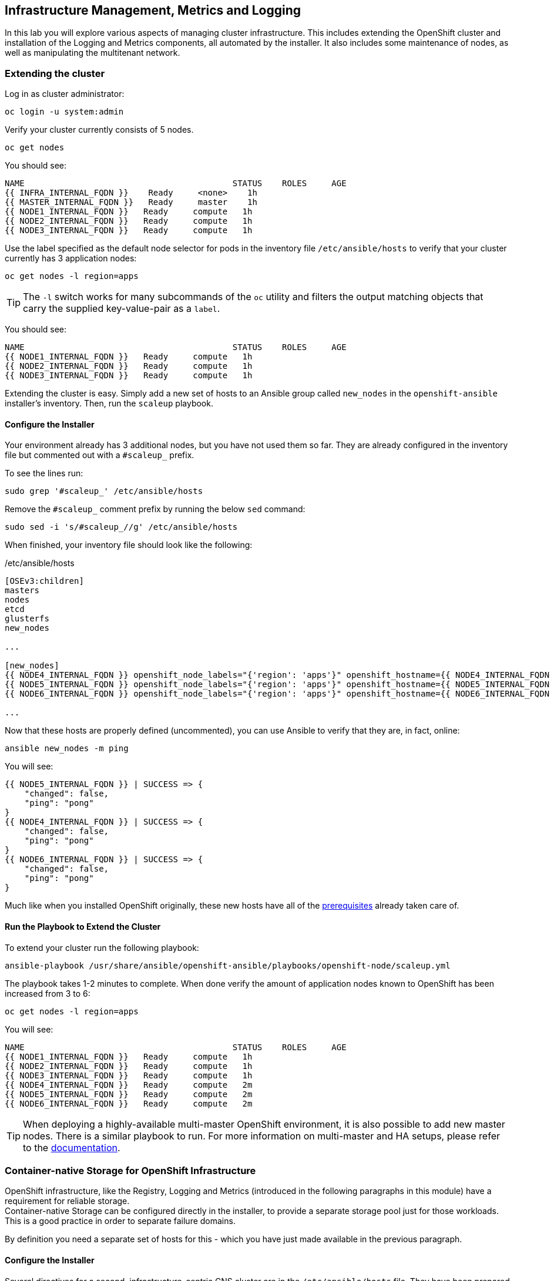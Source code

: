 ## Infrastructure Management, Metrics and Logging
In this lab you will explore various aspects of managing cluster infrastructure.
This includes extending the OpenShift cluster and installation of the
Logging and Metrics components, all automated by the installer. It also includes
some maintenance of nodes, as well as manipulating the multitenant network.

### Extending the cluster

Log in as cluster administrator:

----
oc login -u system:admin
----

Verify your cluster currently consists of 5 nodes.

----
oc get nodes
----

You should see:

----
NAME                                          STATUS    ROLES     AGE
{{ INFRA_INTERNAL_FQDN }}    Ready     <none>    1h
{{ MASTER_INTERNAL_FQDN }}   Ready     master    1h
{{ NODE1_INTERNAL_FQDN }}   Ready     compute   1h
{{ NODE2_INTERNAL_FQDN }}   Ready     compute   1h
{{ NODE3_INTERNAL_FQDN }}   Ready     compute   1h
----

Use the label specified as the default node selector for pods in the inventory
file  `/etc/ansible/hosts` to verify that your cluster currently has 3
application nodes:

----
oc get nodes -l region=apps
----

[TIP]
====
The `-l` switch works for many subcommands of the `oc` utility and filters the output matching objects that carry the supplied key-value-pair as a `label`.
====

You should see:

----
NAME                                          STATUS    ROLES     AGE
{{ NODE1_INTERNAL_FQDN }}   Ready     compute   1h
{{ NODE2_INTERNAL_FQDN }}   Ready     compute   1h
{{ NODE3_INTERNAL_FQDN }}   Ready     compute   1h
----

Extending the cluster is easy. Simply add a new set of hosts to an Ansible group
called `new_nodes` in the `openshift-ansible` installer's inventory. Then, run
the `scaleup` playbook.

#### Configure the Installer
Your environment already has 3 additional nodes, but you have not used
them so far. They are already configured in the inventory file but commented out with a `#scaleup_` prefix.

To see the lines run:
----
sudo grep '#scaleup_' /etc/ansible/hosts
----

Remove the `#scaleup_` comment prefix by running the below `sed` command:

----
sudo sed -i 's/#scaleup_//g' /etc/ansible/hosts
----

When finished, your inventory file should look like the following:

[source,ini]
./etc/ansible/hosts
----
[OSEv3:children]
masters
nodes
etcd
glusterfs
new_nodes

...

[new_nodes]
{{ NODE4_INTERNAL_FQDN }} openshift_node_labels="{'region': 'apps'}" openshift_hostname={{ NODE4_INTERNAL_FQDN }} openshift_public_hostname={{ NODE4_EXTERNAL_FQDN }}
{{ NODE5_INTERNAL_FQDN }} openshift_node_labels="{'region': 'apps'}" openshift_hostname={{ NODE5_INTERNAL_FQDN }} openshift_public_hostname={{ NODE5_EXTERNAL_FQDN }}
{{ NODE6_INTERNAL_FQDN }} openshift_node_labels="{'region': 'apps'}" openshift_hostname={{ NODE6_INTERNAL_FQDN }} openshift_public_hostname={{ NODE6_EXTERNAL_FQDN }}

...
----

Now that these hosts are properly defined (uncommented), you can use Ansible to
verify that they are, in fact, online:

----
ansible new_nodes -m ping
----

You will see:

----
{{ NODE5_INTERNAL_FQDN }} | SUCCESS => {
    "changed": false,
    "ping": "pong"
}
{{ NODE4_INTERNAL_FQDN }} | SUCCESS => {
    "changed": false,
    "ping": "pong"
}
{{ NODE6_INTERNAL_FQDN }} | SUCCESS => {
    "changed": false,
    "ping": "pong"
}
----

Much like when you installed OpenShift originally, these new hosts have all of
the
link:https://docs.openshift.com/container-platform/3.9/install_config/install/prerequisites.html[prerequisites]
already taken care of.

#### Run the Playbook to Extend the Cluster
To extend your cluster run the following playbook:

----
ansible-playbook /usr/share/ansible/openshift-ansible/playbooks/openshift-node/scaleup.yml
----

The playbook takes 1-2 minutes to complete. When done verify the amount of
application nodes known to OpenShift has been increased from 3 to 6:

----
oc get nodes -l region=apps
----

You will see:

----
NAME                                          STATUS    ROLES     AGE
{{ NODE1_INTERNAL_FQDN }}   Ready     compute   1h
{{ NODE2_INTERNAL_FQDN }}   Ready     compute   1h
{{ NODE3_INTERNAL_FQDN }}   Ready     compute   1h
{{ NODE4_INTERNAL_FQDN }}   Ready     compute   2m
{{ NODE5_INTERNAL_FQDN }}   Ready     compute   2m
{{ NODE6_INTERNAL_FQDN }}   Ready     compute   2m
----

[TIP]
====
When deploying a highly-available multi-master OpenShift environment, it is
also possible to add new master nodes. There is a similar playbook to run. For
more information on multi-master and HA setups, please refer to the link:https://docs.openshift.com/container-platform/3.9/architecture/infrastructure_components/kubernetes_infrastructure.html#high-availability-masters[documentation^].
====


### Container-native Storage for OpenShift Infrastructure

OpenShift infrastructure, like the Registry, Logging and Metrics (introduced in the following paragraphs in this module) have a requirement for reliable storage. +
Container-native Storage can be configured directly in the installer, to provide a separate storage pool just for those workloads. This is a good practice in order to separate failure domains.

By definition you need a separate set of hosts for this - which you have just made available in the previous paragraph.

#### Configure the Installer
Several directives for a second, infrastructure-centric CNS cluster are in the `/etc/ansible/hosts` file. They have been prepared but commented out using the `#cnsinfra_` prefix.

To see the lines run:
----
sudo grep '#cnsinfra_' /etc/ansible/hosts
----

Remove the `#cnsinfra_` comment prefix by running the below `sed` command:

----
sudo sed -i 's/#cnsinfra_//g' /etc/ansible/hosts
----

When finished, your inventory file should look like the following:

[source,ini]
./etc/ansible/hosts
----
[OSEv3:children]
masters
nodes
etcd
glusterfs
new_nodes
glusterfs_registry

...

[OSEv3:vars]
...
openshift_storage_glusterfs_registry_namespace=infra-storage <1>
openshift_storage_glusterfs_registry_storageclass=true <2>
openshift_storage_glusterfs_registry_block_deploy=true <3>
openshift_storage_glusterfs_registry_block_storageclass=true <4>
openshift_storage_glusterfs_registry_block_host_vol_create=true <5>
openshift_storage_glusterfs_registry_block_host_vol_size=30 <6>

...

[glusterfs_registry] <7>
{{ NODE4_INTERNAL_FQDN }} glusterfs_ip={{ NODE4_INTERNAL_IP }} glusterfs_zone=1 glusterfs_devices='[ "/dev/xvdd" ]' <8>
{{ NODE5_INTERNAL_FQDN }} glusterfs_ip={{ NODE5_INTERNAL_IP }} glusterfs_zone=2 glusterfs_devices='[ "/dev/xvdd" ]'
{{ NODE6_INTERNAL_FQDN }} glusterfs_ip={{ NODE5_INTERNAL_IP }} glusterfs_zone=3 glusterfs_devices='[ "/dev/xvdd" ]'

...
----
<1> Deploys a resource of the CNS cluster for infrastructure in a separate namespace
<2> Creates a StorageClass for the CNS infra cluster
<3> Enables support for block storage
<4> Creates a StorageClass for the block storage service in the CNS infra cluster
<5> Automatically create block-hosting volumes (see CNS module for further explanations)
<6> Allocate a total of 30GiB for block storage based volumes from the CNS infra cluster
<7> An additional group of hosts which form the CNS infra cluster
<8> Each line is a node with a device list, consumed by CNS

#### Install the CNS cluster for OpenShift infrastructure

To illustrate what becomes available with this step, first issue look at the `StorageClass` definitions in the system as of now:

----
oc get sc
----

There is only a single `StorageClass` defined, the default CNS cluster that shipped with this installation:

----
NAME                          PROVISIONER                AGE
glusterfs-storage (default)   kubernetes.io/glusterfs    10m
----

Don't worry about the concept of the `StorageClass` - we will explain it in more detail later.


With all required lines uncommented you can start the deployment of the second CNS cluster, dedicated to OpenShift infrastructure workloads:

----
ansible-playbook /usr/share/ansible/openshift-ansible/playbooks/openshift-glusterfs/config.yml
----

This playbooks takes about 4 minutes to execute and will install an entirely independent CNS cluster, including a separate `heketi` management stack. Additional `StorageClasses` will be set up to make this storage usable.

Verify by using the `oc get sc` command that two new `StorageClasses` are available:

----
NAME                          PROVISIONER                AGE
glusterfs-registry            kubernetes.io/glusterfs    42s <1>
glusterfs-registry-block      gluster.org/glusterblock   24s <2>
glusterfs-storage (default)   kubernetes.io/glusterfs    15m
----
<1> The `StorageClass` representing shared file storage from the CNS infra cluster
<2> The `StorageClass` representing block storage from the CNS infra cluster

The target use case for these additional storage services is to provide robust, persistent storage for the Registry, Logging and Metrics service - the latter 2 we will set up now.

### OpenShift Metrics
_Metrics_ in OpenShift refers to the continuous collection of performance and
utilization data of pods in the cluster. It allows for centralized monitoring in
the OpenShift UI and automated horizontal scaling of pods based on utilization.

The metrics implementation is based on http://www.hawkular.org/[Hawkular], a
metrics collection system running on OpenShift persisting data in a Cassandra
database.

In your environment metrics is not yet deployed. Configuration is done by
customizing the Ansible inventory file `/etc/ansible/hosts` and deployment is
facilitated by running a specific playbook that is part of the
`openshift-ansible` installer. You could have chosen to install the metrics
solution when the cluster was initially installed.

#### Configure the Installer
The lines to configure OpenShift Metrics are already configured in the inventory file but commented out with a `#metrics_` prefix.

To see the lines run:
----
sudo grep '#metrics_' /etc/ansible/hosts
----

Remove the `#metrics_` comment prefix by running the below `sed` command:

----
sudo sed -i 's/#metrics_//g' /etc/ansible/hosts
----

The OpenShift installer variable `openshift_metrics_install_metrics=false` tells the
installer to *not* install the metrics solution when it runs. Remove that line by
running the below `sed` command:

----
sudo sed -i '/openshift_metrics_install_metrics=false/d' /etc/ansible/hosts
----

When finished, your inventory file should look like the following:

[source,ini]
./etc/ansible/hosts
----
...
[OSEv3:vars]
...
openshift_metrics_install_metrics=true <1>
openshift_metrics_cassandra_storage_type=dynamic <2>
openshift_metrics_cassandra_pvc_size=10Gi <3>
openshift_metrics_hawkular_hostname=metrics.{{ OCP_ROUTING_SUFFIX }} <4>
...
----
<1> Instruct the installer to actually deploy the Metrics service
<2> Cassandra, part of the Metrics service, will get dynamically provisioned storage
<3> The resulting PersistentVolumeClaim will be of `10Gi` in size
<4> The Metrics frontend (`hawkular`) will be reachable under this domain.

#### Make CNS block storage the default

As you can see above openshift-ansible currently has no way of telling which `StorageClass` it should use as part of requesting persistent storage using a `PersistentVolumeClaim`.

Since we have just deployed an extra CNS cluster for this, we need to temporarily make its block-storage service offered by Container-native Storage the system-wide default. First disable the file-based service in the first CNS cluster as the default:

----
oc patch storageclass {{ CNS_STORAGECLASS }} \
-p '{"metadata": {"annotations": {"storageclass.kubernetes.io/is-default-class": "false"}}}'
----

Then make the CNS block-storage `StorageClass` the default:

----
oc patch storageclass {{ CNS_BLOCK_STORAGECLASS }} \
-p '{"metadata": {"annotations": {"storageclass.kubernetes.io/is-default-class": "true"}}}'
----

This is how the `StorageClass` definitions are now set up when querying via `oc get sc`:

----
NAME                                PROVISIONER                AGE
glusterfs-registry                  kubernetes.io/glusterfs    15m
{{ CNS_BLOCK_STORAGECLASS }} (default)   gluster.org/glusterblock   30m
{{ CNS_STORAGECLASS }}                   kubernetes.io/glusterfs    15m
----

#### Install Metrics
There is a specific playbook included with the installer that will handle metrics. It can be run like so:

----
ansible-playbook /usr/share/ansible/openshift-ansible/playbooks/openshift-metrics/config.yml
----

This will deploy the metric collection and visualization stack on OpenShift. All
resources will be stood up in the `openshift-infra` *Project*. As part of the
deployment, persistent storage will automatically be used for storing the metrics
information. It will take roughly 2 minutes to complete.

Once the installation playbook has completed, you can then verify that the
metrics components are running in the `openshift-infra` *Project*:

----
oc login -u system:admin -n openshift-infra
oc get pods -o wide
----

It might take a while but after some time you will see something like:

----
NAME                         READY     STATUS    RESTARTS   AGE       IP           NODE
hawkular-cassandra-1-6gv0d   1/1       Running   0          3m        10.129.0.7   {{ NODE3_INTERNAL_FQDN }}
hawkular-metrics-zkp0h       1/1       Running   0          3m        10.130.0.8  {{ NODE3_INTERNAL_FQDN }}
heapster-r2l2v               1/1       Running   0          3m        10.131.2.2   {{ NODE5_INTERNAL_FQDN }}
----

[NOTE]
====
In this lab environment it can take up to 2-3 minutes after the metrics playbook
finishes for the metrics stack to finish initialization and for all pods to reach
the _Ready_ state.
====

In the `NODE` column you will notice that the *Pods* for metrics are distributed
throughout the environment. As we discussed `nodeSelectors` in the app
management exercises, it may be desireable to force the metrics components to
run on specific *Nodes* in the cluster that user workload cannot run on. The
configuration options for metrics support this, and those options look like the
following:

[source,ini]
----
openshift_metrics_hawkular_nodeselector={"region":"infra"}
openshift_metrics_cassandra_nodeselector={"region":"infra"}
openshift_metrics_heapster_nodeselector={"region":"infra"}
----

#### Explore the Metrics UI
If you don't have it open, return to the OpenShift web console:

*link:{{ WEB_CONSOLE_URL }}[]*

You will want to be sure you are logged in as `fancyuser1` with the password `openshift`, who is a
`cluster-reader` and can see interesting *Projects*.

Click on the `default` project.

[IMPORTANT]
====
At this point the OpenShift UI will display an error message, stating
that the metrics URL could not be reached:

image:openshift-metrics-url-error.png[]

This is because OpenShift generated a self-signed certificate for the Hawkular
API. Go ahead and click the metrics URL https://metrics.{{ OCP_ROUTING_SUFFIX }}/
to access Hawkular and accept the untrusted certificate. Then, return to the
OpenShift web console and refresh the page, and the metrics should begin to
display.

When working properly and the resource view is expanded, it looks like this:

.The OpenShift UI will show history metrics for applications
image::openshift-metrics-overview.png[]
====

In the context of a specific *Pod*, the _Metrics_ tab in the UI will show CPU,
memory and network throughput for this particular *Pod* with a configurable
time-range. Also optionally a _donut_ chart next to a resource appears if the
pods was given a consumption limit on this resource (e.g. RAM).

image::openshift-metrics-pods.png[]

If you want to see interesting metrics, explore the *Project* for metrics
itself, `openshift-infra`.

### OpenShift Logging
Equally important to performance metrics is collecting and aggregating logs from
the environments and the application pods it is running. OpenShift ships with an
elastic log aggregation solution: *EFK*. **E**lasticSearch, **F**luentd and
**K**ibana form a configuration where logs from all nodes and applications are
consolidated (Fluentd) in a central place (ElasticSearch) on top of which rich
queries can be made from a single UI (Kibana). Administrators can see and search
through all logs. Application owners and developers can allow access logs that
belong to their projects. Like metrics the EFK stack runs on top of OpenShift.

#### Configuring the Inventory
The lines to configure OpenShift Logging are already configured in the inventory file but commented out with a `#logging_` prefix.

To see the lines run:
----
sudo grep '#logging_' /etc/ansible/hosts
----

Remove the `#logging_` comment prefix by running the below `sed` command:

----
sudo sed -i 's/#logging_//g' /etc/ansible/hosts
----

The OpenShift installer variable `openshift_logging_install_logging=false` tells the
installer to *not* install the logging solution when it runs. Remove that line by
running the below `sed` command:

----
sudo sed -i '/openshift_logging_install_logging=false/d' /etc/ansible/hosts
----

When finished, your inventory file should look like the following:


[source,ini]
./etc/ansible/hosts
----

...

[OSEv3:vars]
...
openshift_logging_install_logging=true <1>
openshift_logging_namespace=logging <2>
openshift_logging_es_pvc_dynamic=true <3>
openshift_logging_es_pvc_size=10Gi <4>
openshift_logging_es_memory_limit=2G <5>
openshift_logging_kibana_hostname=kibana.{{ OCP_ROUTING_SUFFIX }} <6>
openshift_logging_public_master_url=https://kibana.{{ OCP_ROUTING_SUFFIX }} <7>
...
----
<1> Trigger the installation of the Logging service
<2> Deploy the resources of the Logging service in a project called `logging`
<3> `ElasticSearch`, part of the Logging service, will request persistent storage for Logging via a claim toward `StorageClass`
<4> The resulting PersistentVolumeClaim will be of `10Gi` in size
<5> Limit the required memory for the `ElasticSearch` pods to 2GB (refer to the link:https://docs.openshift.com/container-platform/3.9/install_config/aggregate_logging_sizing.html[official docs] for guidance in production environment)
<6> The FQDN under which the Logging frontend UI (Kibana) will be available
<7> The URL under which the Logging frontend UI (Kibana) will be available

#### Install Logging
With these settings in place execute the `openshift-logging` Ansible playbook
that ships as part of the `openshift-ansible` installer:

----
ansible-playbook /usr/share/ansible/openshift-ansible/playbooks/openshift-logging/config.yml
----

Once the installation finishes (roughly 4 minutes), log in as the cluster administrator, using the
`logging` *Project*:

----
oc login -u system:admin -n logging
----

Verify the logging stack components are up and running:

----
oc get pods -o wide
----

You will see something like:

----
NAME                          READY     STATUS    RESTARTS   AGE       IP            NODE
logging-curator-1-cnpt8       1/1       Running   0          5m        10.131.2.8    {{ NODE4_INTERNAL_FQDN }}
logging-es-yeqpfrm5-1-l9k0t   1/1       Running   0          5m        10.129.0.16   {{ NODE2_INTERNAL_FQDN }}
logging-fluentd-2ptb2         1/1       Running   0          4m        10.129.2.8    {{ NODE5_INTERNAL_FQDN }}
logging-fluentd-38lvg         1/1       Running   0          4m        10.131.0.10  {{ NODE1_INTERNAL_FQDN }}
logging-fluentd-9m6rs         1/1       Running   0          4m        10.130.2.8    {{ NODE6_INTERNAL_FQDN }}
logging-fluentd-gstc4         1/1       Running   0          4m        10.128.0.5    {{ MASTER_INTERNAL_FQDN }}
logging-fluentd-h5zjz         1/1       Running   0          4m        10.130.0.11   {{ NODE3_INTERNAL_FQDN }}
logging-fluentd-kkmrb         1/1       Running   0          4m        10.128.2.10   {{ INFRA_INTERNAL_FQDN }}
logging-fluentd-twsjg         1/1       Running   0          4m        10.131.2.9    {{ NODE4_INTERNAL_FQDN }}
logging-fluentd-xghl1         1/1       Running   0          5m        10.129.0.15   {{ NODE2_INTERNAL_FQDN }}
logging-kibana-1-dfl8p        2/2       Running   0          5m        10.129.0.17   {{ NODE2_INTERNAL_FQDN }}
----

The _Fluentd_ *Pods* are deployed as part of a *DaemonSet*, which is a mechanism
to ensure that specific *Pods* run on specific *Nodes* in the cluster at all
times:

----
oc get daemonset
----

You will see something like:

----
NAME              DESIRED   CURRENT   READY     UP-TO-DATE   AVAILABLE   NODE SELECTOR                AGE
logging-fluentd   8         8         8         8            8           logging-infra-fluentd=true   3m
----

To reach the _Kibana_ user interface, first determine its public access URL by
querying the *Route* that got set up to expose Kibana's *Service*:

----
oc get route/logging-kibana
----

You will see something like:

----
NAME             HOST/PORT                                              PATH      SERVICES         PORT      TERMINATION          WILDCARD
logging-kibana   kibana.apps.{{ OCP_ROUTING_SUFFIX }}             logging-kibana   <all>     reencrypt/Redirect   None
----

You can click the link ( https://kibana.{{ OCP_ROUTING_SUFFIX }} ) to open the
Kibana interface. There is a special authentication proxy that is configured as
part of the EFK installation that results in Kibana requiring OpenShift
credentials for access. You should login to Kibana as the `fancyuser1` user with password
`openshift` to be able to see all of the cluster's logs. Kibana utilizes the same RBAC
underpinning OpenShift to ensure that users can only see the logs they should
have access to.

#### Restore default StorageClass

As we previously changed the default StorageClass to point to the block-storage service of CNS we will now revert to have it be set to the file-storage service.

----
oc patch storageclass {{ CNS_BLOCK_STORAGECLASS }} \
-p '{"metadata": {"annotations": {"storageclass.kubernetes.io/is-default-class": "false"}}}'
----

Then make the CNS file-storage `StorageClass` the default again:

----
oc patch storageclass {{ CNS_STORAGECLASS }} \
-p '{"metadata": {"annotations": {"storageclass.kubernetes.io/is-default-class": "true"}}}'
----

[IMPORTANT]
====
The block-storage service of CNS (also referred to as gluster-block) is **only** supported for Logging and Metrics as of this release. This will likely change in the future as we qualify more workloads.
====

### OpenShift Multitenant Networking
OpenShift has a software defined network (SDN) inside the platform that is based
on Open vSwitch. This SDN is used to provide connectivity between application
components inside of the OpenShift environment. It comes with default network
ranges pre-configured, although you can make changes to these should they
conflict with your existing infrastructure, or for whatever other reason you may
have.

When you installed OpenShift, there was an option set in the installer's
configuration to enable the multitenant network plugin:

[source,ini]
----
os_sdn_network_plugin_name=redhat/openshift-ovs-multitenant
----

The OpenShift Multitenant SDN plug-in enables a true isolated multi-tenant
network infrastructure inside OpenShift’s software defined network. While you
have seen projects isolate resources through OpenShift’s RBAC, the multitenant
SDN plugin isolates projects using separate virtual network IDs within Open
vSwitch.

The multitenant network plugin was introduced in OpenShift 3.1, and more
information about it and its configuration can be found in the
link:https://docs.openshift.com/container-platform/3.9/architecture/networking/sdn.html[networking
documentation^]. Additionally, other vendors are working with the upstream
Kubernetes community to implement their own SDN plugins, and several of these
are supported by the vendors for use with OpenShift. These plugin
implementations make use of appc/CNI, which is outside the scope of this lab.

#### Execute the Creation Script
Only users with cluster administration privileges can manipulate *Project*
networks. First, make sure you are logged in as the cluster administrator:

----
oc login -u system:admin
----

Then, execute a script that we have prepared for you. It will create two
*Projects* and then deploy a *DeploymentConfig* with a *Pod* for you:

----
bash /opt/lab/support/net-proj.sh
----

#### Examine Network Namespaces
Two *Projects* were created for you, `netproj-a` and `netproj-b`. Execute the
following command to see the network namespaces:

----
oc get netnamespaces
----

You will see something like the following:

[source]
----
NAME               NETID
default            0
kube-system        8046473
logging            2245491
management-infra   693975
netproj-a          8708998
netproj-b          8295735
openshift          10626031
openshift-infra    1151705
...
----

Note that each project has its own network namespace with a unique ID. The
`default` project is a special exception. Its network ID is 0. This network is a
global network. It is joined (not isolated) to all other networks in the SDN by
default. If you remember from earlier exercises, the OpenShift router and the
image registry are both in the `default` project. This means that *Pods* in all
other projects can access them. That's good, because the router needs to be able
to proxy traffic to the *Pods* to make them accessible from outside of
OpenShift.

#### Test Connectivity
Now that you have some networks and pods, you will need to find the IP address
of the pod in the `netproj-b` *Project*. The following command will show you the
IP address:

----
bash /opt/lab/support/podbip.sh
----

The output will simply be the IP address of the pod in the `netproj-b` project.
The everyday way to do this would be with a combination of the `get` and
`describe` verbs. Feel free to do the following to verify what the script did:

[source,bash,role=copypaste]
----
oc get pod -n netproj-b
oc describe pod ose-1-f0deb
----

Make sure to substitute the correct pod name in the describe command.

`describe` will show you a lot of information about the pod, including its IP
address on the software defined network. Either way, make note of the IP address
you found above. It will look something like _10.1.4.12_.

Export the IP address of your pod into a shell variable like so:

[source,bash,role=copypaste]
----
export POD_B_IP=10.1.4.12
----

Make sure to use the correct IP address that you saw earlier in the command
output.

The OpenShift command-line tool and the web console provide mechanisms to
execute commands inside *Pods* running in the environment. This is a useful
feature for both developers as well as for cluster and application
operators/administrators. You will use that feature in order to test network
connectivity between the two *Pods* you created.

Get the name of the *Pod* running in the `netproj-a` *Project*:

----
oc get pods -n netproj-a
----

Then, export the *Pod* ID as a shell variable:

[source,bash,role=copypaste]
----
export POD_A_NAME=ose-1-q9mt5
----

Be sure to use the name that you saw in the output of your command.

Now, go ahead and `exec` a `ping` command inside *Pod* A, trying to reach *Pod*
B:

----
oc exec -n netproj-a $POD_A_NAME -- ping -c1 -W1 $POD_B_IP
----

Your `ping` output should look like the following:

----
PING 10.129.0.10 (10.129.0.10) 56(84) bytes of data.

--- 10.129.0.10 ping statistics ---
1 packets transmitted, 0 received, 100% packet loss, time 0ms
----

You will see 100% packet loss (your `ping` command sends 1 packet, waits 1 second,
and gets no response). This is because the networks are not connected to one
another. Now simply execute the following:

----
ping -c1 -W1 $POD_B_IP
----

You will see a successful ping. This is because the master (the system you are
on) is also a node attached to the SDN. At the host level you are able to reach
across all networks, virtual or otherwise. This is important to keep in mind
when you consider the overall network-level security of your cluster. Someone
logged in to an OpenShift host can "see" and touch everything on the SDN.

#### Join the Networks
Now it’s time to join the networks. Execute the following:

----
oc get netnamespace
----

Take note of the network IDs for `netproj-a` and `netproj-b`. Then:

----
oc adm pod-network join-projects netproj-a --to=netproj-b
----

And then look at the network IDs again:

----
oc get netnamespace
----

You should see that the network IDs of the two projects are now the same.

#### Retest Connectivity
Now that the projects are joined, your `ping` between the pods should work.
Execute the original `ping` test again:

----
oc exec -n netproj-a $POD_A_NAME -- ping -c1 -W1 $POD_B_IP
----

This time, your packet should reach its destination:

----
PING 10.129.0.10 (10.129.0.10) 56(84) bytes of data.
64 bytes from 10.129.0.10: icmp_seq=1 ttl=64 time=1.07 ms

--- 10.129.0.10 ping statistics ---
1 packets transmitted, 1 received, 0% packet loss, time 0ms
rtt min/avg/max/mdev = 1.075/1.075/1.075/0.000 ms
----

#### Isolate Projects
Now, go ahead and isolate (unjoin) the projects, and then run your `ping` again:

----
oc adm pod-network isolate-projects netproj-a
oc exec -n netproj-a $POD_A_NAME -- ping -c1 -W1 $POD_B_IP
----

You should see that your `ping` fails again.

Network multitenancy is a bit of a blunt tool. You can either give total access
between two projects, or completely restrict access. Don't fret, though. If you
need finer-grained control of inter-*Pod* and *Service* communication, there is
a Tech Preview network implementation called `NetworkPolicy`. You can learn more
about it in the
link:https://docs.openshift.com/container-platform/3.9/admin_guide/managing_networking.html#admin-guide-networking-networkpolicy[product
documentation].

### Node Maintenance

It is possible to put any node of the OpenShift environment into maintenance by
marking it as non-schedulable followed by a _drain_ of all pods on the node.

These operations require elevated privileges. Ensure you are logged in as
cluster admin:

----
oc login -u system:admin
----

You will see by now that there are pods running on almost all of your nodes:

----
oc get pods --all-namespaces -o wide
----

When a node needs to undergo maintenance like replacing degraded hardware
components or updating packages you can temporarily remove it from OpenShift
like so:

Mark node `{{ NODE2_INTERNAL_FQDN }}` as non-schedulable to prevent the
schedulers in the system to place any new workloads on it:

----
oc adm manage-node {{ NODE2_INTERNAL_FQDN }} --schedulable=false
----

The output of the command will show that the node is now not schedulable:

----
NAME                                          STATUS                     AGE
{{ NODE2_INTERNAL_FQDN }}   Ready,SchedulingDisabled   4h
----

Marking the node as non-schedulable did not impact the pods it is running. List those
pods:

----
oc adm manage-node {{ NODE2_INTERNAL_FQDN }} --list-pods
----

Other than a *Pod* for Container Native Storage and a Fluentd instance (there is
one on every node), there may or may not be other *Pods* running on this node.

The next step is to drain the *Pods* to other nodes in the cluster. You can
first simulate what actions the system would perform during the drain with the
following command:

----
oc adm drain {{ NODE2_INTERNAL_FQDN }} --ignore-daemonsets --dry-run
----

[IMPORTANT]
====
*Pods* running on the node as part of a `DaemonSet` like those associated to
Logging or CNS will *not* be drained. They will not be accessible anymore
through OpenShift, but will continue to run as containers on the nodes until the
local OpenShift services are stopped and/or the node is shutdown. This is not a
problem since software like CNS or the OpenShift Metrics stack is designed to
handle such situations transparently.
====

Start the drain process like this:

----
oc adm drain {{ NODE2_INTERNAL_FQDN }} --ignore-daemonsets
----

After a few moments, all of the *Pods*, except those for Fluentd and Container
Native Storage, previously running on `{{ NODE2_INTERNAL_FQDN }}` should have
terminated and been launched elsewhere.

----
oc get pods --all-namespaces -o wide
----

The node `{{ NODE2_INTERNAL_FQDN }}` is now ready for an administrator to
start maintenance operations. If those include a reboot of the system or
upgrading OpenShift components, the *Pods* associated with
CNS and logging will come back up automatically.

Now that our maintenance is complete, the node is still non-schedulable. Let's
fix that:

----
oc adm manage-node {{ NODE2_INTERNAL_FQDN }} --schedulable=true
----

Now the node will be able to have workload scheduled on it again:

----
NAME                                          STATUS    AGE
{{ NODE2_INTERNAL_FQDN }}   Ready     4h
----

### Running the OpenShift Registry with CNS

The Registry in OpenShift is a critical component. As it is the default
destination for all container builds in the cluster, and is the source for
deploying applications built inside the cluster, being unavailable is a big
problem.

The internal registry runs as one or more *Pods* inside the OpenShift
environment. By default the registry uses local ephemeral storage in its *Pod*.
This means that any restarts or re-deployments or outages would cause all of the
built/pushed container images to be lost. Also, only having one registry
instance and/or one infrastructure node could cause temporary outages. So,
adding storage and scaling up the registry is a good idea.

[IMPORTANT]
====
Your cluster only has one infrastructure node. In practice, you would want a
minimum of three to achieve high-availability for all infrastructure services.
====

#### Adding CNS to the Registry
Adding storage to the registry is as easy as it was for our file-uploader
application. Simply make the registry *Pods* use a PVC in access mode *RWX*
based on CNS. This way, a highly-available scale-out registry can be provided
without external dependencies on NFS or Cloud Provider storage.

[IMPORTANT]
====
The following method will be disruptive. All data stored in the registry so far
will be lost (the Rails and PHP app images). Migration scenarios exist but are
beyond the scope of this lab, but normally you would configure persistent
storage for the registry before starting to really use your cluster.
====

Make sure you are logged in as `system:admin` in the `default` namespace:

----
oc login -u system:admin -n default
----

Just like with the file uploader example, you can simply add a volume (and have
its *PersistentVolumeClaim* created automatically) with the `oc volume` command.
Execute the following:

----
oc volume dc/docker-registry --add --name=registry-storage -t pvc \
--claim-mode=ReadWriteMany --claim-size=5Gi \
--claim-name=registry-storage --claim-class={{ CNS_INFRA_STORAGECLASS }} --overwrite
----

The registry will now redeploy.

[NOTE]
====
The registry is preconfigured with a volume called `registry-storage` that is
using the `emptyDir` storage type. The above command will `--overwrite` the existing
volume with our new PVC. More information can be found in the
link:https://docs.openshift.com/container-platform/3.9/dev_guide/volumes.html[volumes
documentation^].
====

[TIP]
====
It is also possible to use `openshift-ansible` to deploy the registry
====

After a couple of seconds a new deployment of the registry should be available.
Verify a new version of the registry's *DeploymentConfig* is running:

----
oc get dc/docker-registry
----

Wait until you see the following state:

----
NAME              REVISION   DESIRED   CURRENT   TRIGGERED BY
docker-registry   2          1         1         config
----

Now your OpenShift Registry is using persistent storage provided by CNS.  Since
this is shared storage this also allows you to scale out the registry pods.

You can scale the registry like this:

----
oc scale dc/docker-registry --replicas=3
----

After a short while you should see 3 healthy registry pods in the default
*Project*:

----
oc get pods
----

And you should see something like:

----
NAME                       READY     STATUS    RESTARTS   AGE
docker-registry-2-5rszg    1/1       Running   0          1m
docker-registry-2-7s3tm    1/1       Running   0          14s
docker-registry-2-g3l70    1/1       Running   0          14s
registry-console-1-b47jt   1/1       Running   0          6h
router-1-hs9wp             1/1       Running   0          6h
----

Check the registry's `DeploymentConfig` to verify it indeeds mounts a `PersistentVolume` to the `/registry` directory which is where the registry stores all container images:

----
oc describe dc docker-registry
----

This should show:

----
Name:		docker-registry
Namespace:	default
Created:	2 hours ago
Labels:		docker-registry=default
Annotations:	<none>
Latest Version:	2
Selector:	docker-registry=default
Replicas:	3
Triggers:	Config
Strategy:	Rolling
Template:
Pod Template:
  Labels:		docker-registry=default
  Service Account:	registry
  Containers:
   registry:
    Image:	support.internal.aws.testdrive.openshift.com:5000/openshift3/ose-docker-registry:v3.9.14
    Port:	5000/TCP
    Requests:
      cpu:	100m
      memory:	256Mi
    Liveness:	http-get https://:5000/healthz delay=10s timeout=5s period=10s #success=1 #failure=3
    Readiness:	http-get https://:5000/healthz delay=0s timeout=5s period=10s #success=1 #failure=3
    Environment:
      REGISTRY_HTTP_ADDR:					:5000
      REGISTRY_HTTP_NET:					tcp
      REGISTRY_HTTP_SECRET:					g4fMc23QUZLFhRmtu7m7mCah5bhefi3h2sBPbjgJvdw=
      REGISTRY_MIDDLEWARE_REPOSITORY_OPENSHIFT_ENFORCEQUOTA:	false
      REGISTRY_OPENSHIFT_SERVER_ADDR:				docker-registry.default.svc:5000
      REGISTRY_HTTP_TLS_KEY:					/etc/secrets/registry.key
      REGISTRY_HTTP_TLS_CERTIFICATE:				/etc/secrets/registry.crt
    Mounts:
      /etc/secrets from registry-certificates (rw)
      /registry from registry-storage (rw) <1>
  Volumes:
   registry-certificates:
    Type:	Secret (a volume populated by a Secret)
    SecretName:	registry-certificates
    Optional:	false
   registry-storage: <2>
    Type:	PersistentVolumeClaim (a reference to a PersistentVolumeClaim in the same namespace) <3>
    ClaimName:	registry-storage <4>
    ReadOnly:	false

Deployment #2 (latest):
	Name:		docker-registry-2
	Created:	48 seconds ago
	Status:		Complete
	Replicas:	3 current / 3 desired
	Selector:	deployment=docker-registry-2,deploymentconfig=docker-registry,docker-registry=default
	Labels:		docker-registry=default,openshift.io/deployment-config.name=docker-registry
	Pods Status:	3 Running / 0 Waiting / 0 Succeeded / 0 Failed
Deployment #1:
	Created:	2 hours ago
	Status:		Complete
	Replicas:	0 current / 0 desired

Events:
  Type		Reason				Age	From				Message
  ----		------				----	----				-------
  Normal	DeploymentCreated		48s	deploymentconfig-controller	Created new replication controller "docker-registry-2" for version 2
  Normal	ReplicationControllerScaled	29s	deploymentconfig-controller	Scaled replication controller "docker-registry-2" from 1 to 3
----
<1> The `/registry` directory in the pod namespace will be a mountpoint for a `PersistentVolume` called `registry-storage`
<2> The definition for the volume `registry-storage`
<3> The volume will be of the type `PersistentVolume` which is referenced to a `PersistentVolumeClaim`
<4> The name of the `PersistentVolumeClaim` which this volume references
